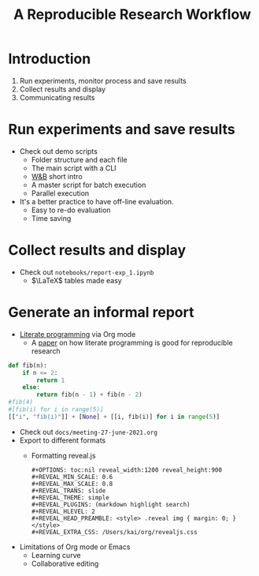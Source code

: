 #+TITLE: A Reproducible Research Workflow

* Introduction
1. Run experiments, monitor process and save results
2. Collect results and display
3. Communicating results

* Run experiments and save results
- Check out demo scripts
  - Folder structure and each file
  - The main script with a CLI
  - [[https://wandb.ai/][W&B]] short intro
  - A master script for batch execution
  - Parallel execution
- It's a better practice to have off-line evaluation.
  - Easy to re-do evaluation
  - Time saving

* Collect results and display
- Check out =notebooks/report-exp_1.ipynb=
  - $\LaTeX$ tables made easy

* Generate an informal report
- [[https://en.wikipedia.org/wiki/Literate_programming][Literate programming]] via Org mode
  - A [[https://www.jstatsoft.org/article/view/v046i03][paper]] on how literate programming is good for reproducible research
#+begin_src jupyter-python
def fib(n):
    if n <= 2:
        return 1
    else:
        return fib(n - 1) + fib(n - 2)
#fib(4)
#[fib(i) for i in range(5)]
[["i", "fib(i)"]] + [None] + [[i, fib(i)] for i in range(5)]
#+end_src
- Check out =docs/meeting-27-june-2021.org=
- Export to different formats
  - Formatting reveal.js
    #+begin_src
#+OPTIONS: toc:nil reveal_width:1200 reveal_height:900
#+REVEAL_MIN_SCALE: 0.6
#+REVEAL_MAX_SCALE: 0.8
#+REVEAL_TRANS: slide
#+REVEAL_THEME: simple
#+REVEAL_PLUGINS: (markdown highlight search)
#+REVEAL_HLEVEL: 2
#+REVEAL_HEAD_PREAMBLE: <style> .reveal img { margin: 0; } </style>
#+REVEAL_EXTRA_CSS: /Users/kai/org/revealjs.css
    #+end_src
- Limitations of Org mode or Emacs
  + Learning curve
  + Collaborative editing
